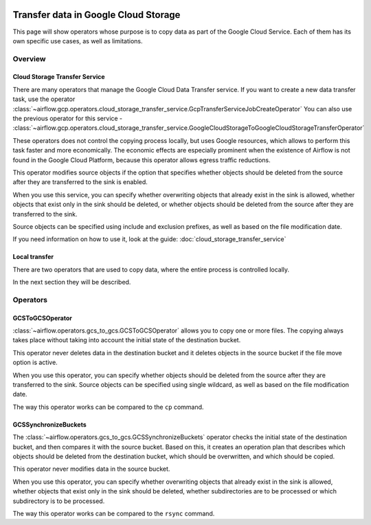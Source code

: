  .. Licensed to the Apache Software Foundation (ASF) under one
    or more contributor license agreements.  See the NOTICE file
    distributed with this work for additional information
    regarding copyright ownership.  The ASF licenses this file
    to you under the Apache License, Version 2.0 (the
    "License"); you may not use this file except in compliance
    with the License.  You may obtain a copy of the License at

 ..   http://www.apache.org/licenses/LICENSE-2.0

 .. Unless required by applicable law or agreed to in writing,
    software distributed under the License is distributed on an
    "AS IS" BASIS, WITHOUT WARRANTIES OR CONDITIONS OF ANY
    KIND, either express or implied.  See the License for the
    specific language governing permissions and limitations
    under the License.

Transfer data in Google Cloud Storage
=====================================

This page will show operators whose purpose is to copy data as part of the Google Cloud Service.
Each of them has its own specific use cases, as well as limitations.

Overview
--------

Cloud Storage Transfer Service
~~~~~~~~~~~~~~~~~~~~~~~~~~~~~~

There are many operators that manage the Google Cloud Data Transfer service. If you want to create a new data transfer
task, use the operator  :class:`~airflow.gcp.operators.cloud_storage_transfer_service.GcpTransferServiceJobCreateOperator`
You can also use the previous operator for this service -
:class:`~airflow.gcp.operators.cloud_storage_transfer_service.GoogleCloudStorageToGoogleCloudStorageTransferOperator`

These operators does not control the copying process locally, but uses Google resources, which allows to
perform this task faster and more economically. The economic effects are especially prominent when the
existence of Airflow is not found in the Google Cloud Platform, because this operator allows egress
traffic reductions.

This operator modifies source objects if the option that specifies whether objects should be deleted
from the source after they are transferred to the sink is enabled.

When you use this service, you can specify whether overwriting objects that already exist in the sink is
allowed, whether objects that exist only in the sink should be deleted, or whether objects should be deleted
from the source after they are transferred to the sink.

Source objects can be specified using include and exclusion prefixes, as well as based on the file
modification date.

If you need information on how to use it, look at the guide: :doc:`cloud_storage_transfer_service`

Local transfer
~~~~~~~~~~~~~~

There are two operators that are used to copy data, where the entire process is controlled locally.

In the next section they will be described.

Operators
---------

.. _howto/operator:GCSToGCSOperator:

GCSToGCSOperator
~~~~~~~~~~~~~~~~


:class:`~airflow.operators.gcs_to_gcs.GCSToGCSOperator` allows you to copy
one or more files. The copying always takes place without taking into account the initial state of
the destination bucket.

This operator never deletes data in the destination bucket and it deletes objects in the source bucket
if the file move option is active.

When you use this operator, you can specify whether objects should be deleted from the source after
they are transferred to the sink. Source objects can be specified using single wildcard, as
well as based on the file modification date.

The way this operator works can be compared to the ``cp`` command.


.. _howto/operator:GCSSynchronizeBuckets:

GCSSynchronizeBuckets
~~~~~~~~~~~~~~~~~~~~~

The :class:`~airflow.operators.gcs_to_gcs.GCSSynchronizeBuckets`
operator checks the initial state of the destination bucket, and then compares it with the source bucket.
Based on this, it creates an operation plan that describes which objects should be deleted from
the destination bucket, which should be overwritten, and which should be copied.

This operator never modifies data in the source bucket.

When you use this operator, you can specify whether
overwriting objects that already exist in the sink is allowed, whether
objects that exist only in the sink should be deleted, whether subdirectories are to be processed or
which subdirectory is to be processed.

The way this operator works can be compared to the ``rsync`` command.
